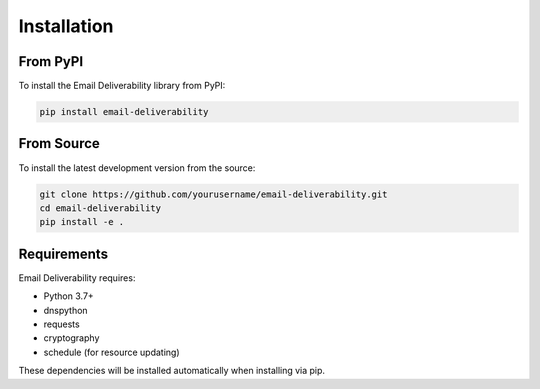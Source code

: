 .. _installation:

============
Installation
============

From PyPI
---------

To install the Email Deliverability library from PyPI:

.. code-block:: bash

    pip install email-deliverability

From Source
--------------

To install the latest development version from the source:

.. code-block:: bash

    git clone https://github.com/yourusername/email-deliverability.git
    cd email-deliverability
    pip install -e .

Requirements
--------------

Email Deliverability requires:

* Python 3.7+
* dnspython
* requests
* cryptography
* schedule (for resource updating)

These dependencies will be installed automatically when installing via pip.
